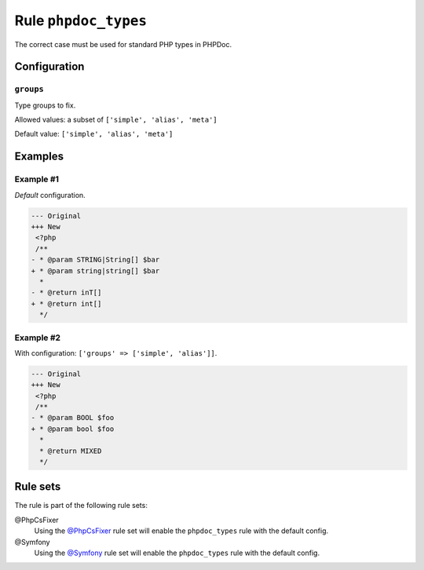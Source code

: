 =====================
Rule ``phpdoc_types``
=====================

The correct case must be used for standard PHP types in PHPDoc.

Configuration
-------------

``groups``
~~~~~~~~~~

Type groups to fix.

Allowed values: a subset of ``['simple', 'alias', 'meta']``

Default value: ``['simple', 'alias', 'meta']``

Examples
--------

Example #1
~~~~~~~~~~

*Default* configuration.

.. code-block:: diff

   --- Original
   +++ New
    <?php
    /**
   - * @param STRING|String[] $bar
   + * @param string|string[] $bar
     *
   - * @return inT[]
   + * @return int[]
     */

Example #2
~~~~~~~~~~

With configuration: ``['groups' => ['simple', 'alias']]``.

.. code-block:: diff

   --- Original
   +++ New
    <?php
    /**
   - * @param BOOL $foo
   + * @param bool $foo
     *
     * @return MIXED
     */

Rule sets
---------

The rule is part of the following rule sets:

@PhpCsFixer
  Using the `@PhpCsFixer <./../../ruleSets/PhpCsFixer.rst>`_ rule set will enable the ``phpdoc_types`` rule with the default config.

@Symfony
  Using the `@Symfony <./../../ruleSets/Symfony.rst>`_ rule set will enable the ``phpdoc_types`` rule with the default config.

